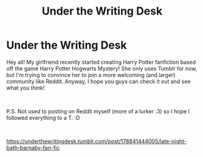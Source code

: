 #+TITLE: Under the Writing Desk

* Under the Writing Desk
:PROPERTIES:
:Author: vegakuro95
:Score: 2
:DateUnix: 1552362310.0
:DateShort: 2019-Mar-12
:FlairText: Self-Promotion
:END:
Hey all! My girlfriend recently started creating Harry Potter fanfiction based off the game Harry Potter Hogwarts Mystery! She only uses Tumblr for now, but I'm trying to convince her to join a more welcoming (and larger) community like Reddit. Anyway, I hope you guys can check it out and see what you think!

​

P.S. Not used to posting on Reddit myself (more of a lurker :3) so I hope I followed everything to a T. :D

​

[[https://underthewritingdesk.tumblr.com/post/178841444005/late-night-bath-barnaby-fan-fic]]

